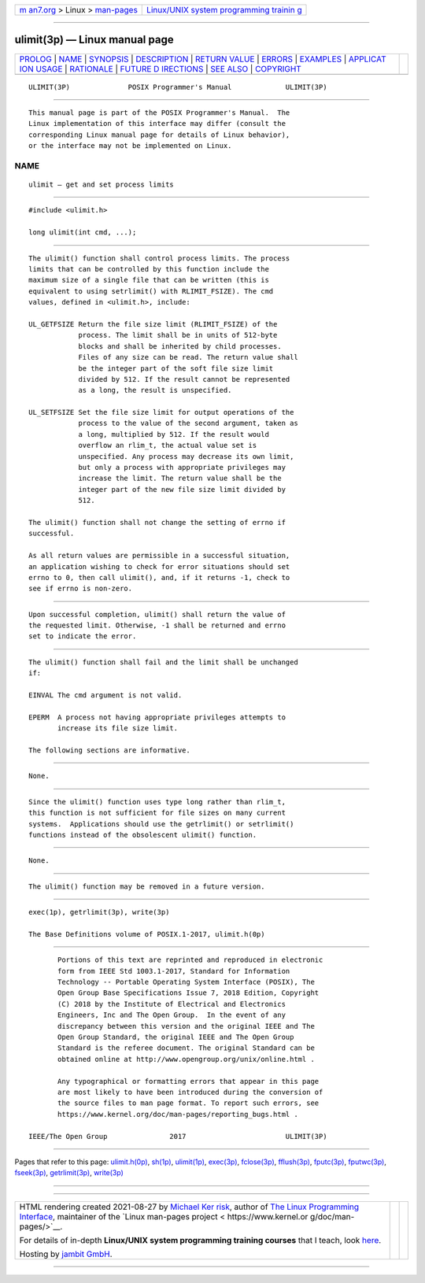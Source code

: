 .. container:: page-top

.. container:: nav-bar

   +----------------------------------+----------------------------------+
   | `m                               | `Linux/UNIX system programming   |
   | an7.org <../../../index.html>`__ | trainin                          |
   | > Linux >                        | g <http://man7.org/training/>`__ |
   | `man-pages <../index.html>`__    |                                  |
   +----------------------------------+----------------------------------+

--------------

ulimit(3p) — Linux manual page
==============================

+-----------------------------------+-----------------------------------+
| `PROLOG <#PROLOG>`__ \|           |                                   |
| `NAME <#NAME>`__ \|               |                                   |
| `SYNOPSIS <#SYNOPSIS>`__ \|       |                                   |
| `DESCRIPTION <#DESCRIPTION>`__ \| |                                   |
| `RETURN VALUE <#RETURN_VALUE>`__  |                                   |
| \| `ERRORS <#ERRORS>`__ \|        |                                   |
| `EXAMPLES <#EXAMPLES>`__ \|       |                                   |
| `APPLICAT                         |                                   |
| ION USAGE <#APPLICATION_USAGE>`__ |                                   |
| \| `RATIONALE <#RATIONALE>`__ \|  |                                   |
| `FUTURE D                         |                                   |
| IRECTIONS <#FUTURE_DIRECTIONS>`__ |                                   |
| \| `SEE ALSO <#SEE_ALSO>`__ \|    |                                   |
| `COPYRIGHT <#COPYRIGHT>`__        |                                   |
+-----------------------------------+-----------------------------------+
| .. container:: man-search-box     |                                   |
+-----------------------------------+-----------------------------------+

::

   ULIMIT(3P)              POSIX Programmer's Manual             ULIMIT(3P)


-----------------------------------------------------

::

          This manual page is part of the POSIX Programmer's Manual.  The
          Linux implementation of this interface may differ (consult the
          corresponding Linux manual page for details of Linux behavior),
          or the interface may not be implemented on Linux.

NAME
-------------------------------------------------

::

          ulimit — get and set process limits


---------------------------------------------------------

::

          #include <ulimit.h>

          long ulimit(int cmd, ...);


---------------------------------------------------------------

::

          The ulimit() function shall control process limits. The process
          limits that can be controlled by this function include the
          maximum size of a single file that can be written (this is
          equivalent to using setrlimit() with RLIMIT_FSIZE). The cmd
          values, defined in <ulimit.h>, include:

          UL_GETFSIZE Return the file size limit (RLIMIT_FSIZE) of the
                      process. The limit shall be in units of 512-byte
                      blocks and shall be inherited by child processes.
                      Files of any size can be read. The return value shall
                      be the integer part of the soft file size limit
                      divided by 512. If the result cannot be represented
                      as a long, the result is unspecified.

          UL_SETFSIZE Set the file size limit for output operations of the
                      process to the value of the second argument, taken as
                      a long, multiplied by 512. If the result would
                      overflow an rlim_t, the actual value set is
                      unspecified. Any process may decrease its own limit,
                      but only a process with appropriate privileges may
                      increase the limit. The return value shall be the
                      integer part of the new file size limit divided by
                      512.

          The ulimit() function shall not change the setting of errno if
          successful.

          As all return values are permissible in a successful situation,
          an application wishing to check for error situations should set
          errno to 0, then call ulimit(), and, if it returns -1, check to
          see if errno is non-zero.


-----------------------------------------------------------------

::

          Upon successful completion, ulimit() shall return the value of
          the requested limit. Otherwise, -1 shall be returned and errno
          set to indicate the error.


-----------------------------------------------------

::

          The ulimit() function shall fail and the limit shall be unchanged
          if:

          EINVAL The cmd argument is not valid.

          EPERM  A process not having appropriate privileges attempts to
                 increase its file size limit.

          The following sections are informative.


---------------------------------------------------------

::

          None.


---------------------------------------------------------------------------

::

          Since the ulimit() function uses type long rather than rlim_t,
          this function is not sufficient for file sizes on many current
          systems.  Applications should use the getrlimit() or setrlimit()
          functions instead of the obsolescent ulimit() function.


-----------------------------------------------------------

::

          None.


---------------------------------------------------------------------------

::

          The ulimit() function may be removed in a future version.


---------------------------------------------------------

::

          exec(1p), getrlimit(3p), write(3p)

          The Base Definitions volume of POSIX.1‐2017, ulimit.h(0p)


-----------------------------------------------------------

::

          Portions of this text are reprinted and reproduced in electronic
          form from IEEE Std 1003.1-2017, Standard for Information
          Technology -- Portable Operating System Interface (POSIX), The
          Open Group Base Specifications Issue 7, 2018 Edition, Copyright
          (C) 2018 by the Institute of Electrical and Electronics
          Engineers, Inc and The Open Group.  In the event of any
          discrepancy between this version and the original IEEE and The
          Open Group Standard, the original IEEE and The Open Group
          Standard is the referee document. The original Standard can be
          obtained online at http://www.opengroup.org/unix/online.html .

          Any typographical or formatting errors that appear in this page
          are most likely to have been introduced during the conversion of
          the source files to man page format. To report such errors, see
          https://www.kernel.org/doc/man-pages/reporting_bugs.html .

   IEEE/The Open Group               2017                        ULIMIT(3P)

--------------

Pages that refer to this page:
`ulimit.h(0p) <../man0/ulimit.h.0p.html>`__, 
`sh(1p) <../man1/sh.1p.html>`__, 
`ulimit(1p) <../man1/ulimit.1p.html>`__, 
`exec(3p) <../man3/exec.3p.html>`__, 
`fclose(3p) <../man3/fclose.3p.html>`__, 
`fflush(3p) <../man3/fflush.3p.html>`__, 
`fputc(3p) <../man3/fputc.3p.html>`__, 
`fputwc(3p) <../man3/fputwc.3p.html>`__, 
`fseek(3p) <../man3/fseek.3p.html>`__, 
`getrlimit(3p) <../man3/getrlimit.3p.html>`__, 
`write(3p) <../man3/write.3p.html>`__

--------------

--------------

.. container:: footer

   +-----------------------+-----------------------+-----------------------+
   | HTML rendering        |                       | |Cover of TLPI|       |
   | created 2021-08-27 by |                       |                       |
   | `Michael              |                       |                       |
   | Ker                   |                       |                       |
   | risk <https://man7.or |                       |                       |
   | g/mtk/index.html>`__, |                       |                       |
   | author of `The Linux  |                       |                       |
   | Programming           |                       |                       |
   | Interface <https:     |                       |                       |
   | //man7.org/tlpi/>`__, |                       |                       |
   | maintainer of the     |                       |                       |
   | `Linux man-pages      |                       |                       |
   | project <             |                       |                       |
   | https://www.kernel.or |                       |                       |
   | g/doc/man-pages/>`__. |                       |                       |
   |                       |                       |                       |
   | For details of        |                       |                       |
   | in-depth **Linux/UNIX |                       |                       |
   | system programming    |                       |                       |
   | training courses**    |                       |                       |
   | that I teach, look    |                       |                       |
   | `here <https://ma     |                       |                       |
   | n7.org/training/>`__. |                       |                       |
   |                       |                       |                       |
   | Hosting by `jambit    |                       |                       |
   | GmbH                  |                       |                       |
   | <https://www.jambit.c |                       |                       |
   | om/index_en.html>`__. |                       |                       |
   +-----------------------+-----------------------+-----------------------+

--------------

.. container:: statcounter

   |Web Analytics Made Easy - StatCounter|

.. |Cover of TLPI| image:: https://man7.org/tlpi/cover/TLPI-front-cover-vsmall.png
   :target: https://man7.org/tlpi/
.. |Web Analytics Made Easy - StatCounter| image:: https://c.statcounter.com/7422636/0/9b6714ff/1/
   :class: statcounter
   :target: https://statcounter.com/
